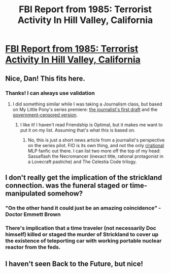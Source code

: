 #+TITLE: FBI Report from 1985: Terrorist Activity In Hill Valley, California

* [[http://www.dankuck.com/2019/05/08/terrorism-hill-valley-bttf.html][FBI Report from 1985: Terrorist Activity In Hill Valley, California]]
:PROPERTIES:
:Author: dankuck
:Score: 45
:DateUnix: 1557324760.0
:DateShort: 2019-May-08
:END:

** Nice, Dan! This fits here.
:PROPERTIES:
:Author: DuplexFields
:Score: 7
:DateUnix: 1557334742.0
:DateShort: 2019-May-08
:END:

*** Thanks! I can always use validation
:PROPERTIES:
:Author: dankuck
:Score: 6
:DateUnix: 1557337456.0
:DateShort: 2019-May-08
:END:

**** I did something similar while I was taking a Journalism class, but based on My Little Pony's series premiere: [[https://www.deviantart.com/duplexfields/art/Nightmare-Moon-News-Article-1-205877939][the journalist's first draft]] and the [[https://www.deviantart.com/duplexfields/art/Nightmare-Moon-News-Article-2-205878610][government-censored version]].
:PROPERTIES:
:Author: DuplexFields
:Score: 4
:DateUnix: 1557340922.0
:DateShort: 2019-May-08
:END:

***** I like it! I haven't read Friendship is Optimal, but it makes me want to put it on my list. Assuming that's what this is based on.
:PROPERTIES:
:Author: dankuck
:Score: 1
:DateUnix: 1557520428.0
:DateShort: 2019-May-11
:END:

****** No, this is just a short news article from a journalist's perspective on the series pilot. FIO is its own thing, and not the only [[/r/rational][r/rational]] MLP fanfic out there. I can list two more off the top of my head: Sassaflash the Necromancer (inexact title, rational protagonist in a Lovecraft pastiche) and The Celestia Code trilogy.
:PROPERTIES:
:Author: DuplexFields
:Score: 2
:DateUnix: 1557532023.0
:DateShort: 2019-May-11
:END:


** I don't really get the implication of the strickland connection. was the funeral staged or time-manipulated somehow?
:PROPERTIES:
:Author: wren42
:Score: 5
:DateUnix: 1557351710.0
:DateShort: 2019-May-09
:END:

*** "On the other hand it could just be an amazing coincidence" - Doctor Emmett Brown
:PROPERTIES:
:Author: dankuck
:Score: 7
:DateUnix: 1557361069.0
:DateShort: 2019-May-09
:END:


*** There's implication that a time traveler (not necessarily Doc himself) killed or staged the murder of Strickland to cover up the existence of teleporting car with working portable nuclear reactor from the feds.
:PROPERTIES:
:Author: Inimposter
:Score: 5
:DateUnix: 1557353158.0
:DateShort: 2019-May-09
:END:


** I haven't seen Back to the Future, but nice!
:PROPERTIES:
:Author: CouteauBleu
:Score: 3
:DateUnix: 1557343156.0
:DateShort: 2019-May-08
:END:

